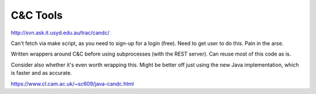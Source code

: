 =========
C&C Tools
=========

http://svn.ask.it.usyd.edu.au/trac/candc/

Can't fetch via make script, as you need to sign-up for a login (free). Need to get user to do this. Pain in the arse.

Written wrappers around C&C before using subprocesses (with the REST server). Can reuse most of this code as is.

Consider also whether it's even worth wrapping this. Might be better off just using the new Java implementation,
which is faster and as accurate.

https://www.cl.cam.ac.uk/~sc609/java-candc.html
